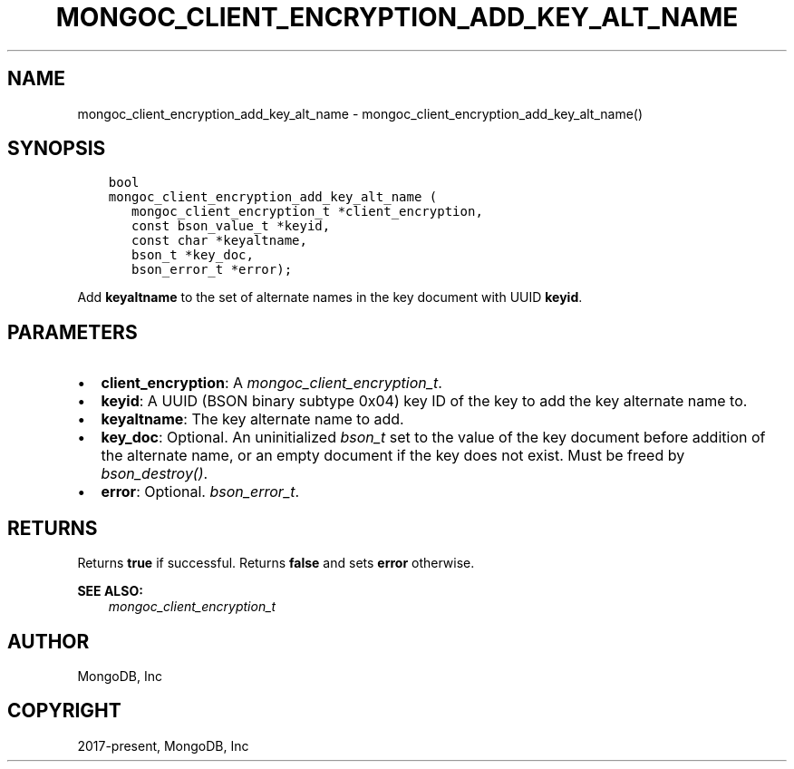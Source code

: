 .\" Man page generated from reStructuredText.
.
.
.nr rst2man-indent-level 0
.
.de1 rstReportMargin
\\$1 \\n[an-margin]
level \\n[rst2man-indent-level]
level margin: \\n[rst2man-indent\\n[rst2man-indent-level]]
-
\\n[rst2man-indent0]
\\n[rst2man-indent1]
\\n[rst2man-indent2]
..
.de1 INDENT
.\" .rstReportMargin pre:
. RS \\$1
. nr rst2man-indent\\n[rst2man-indent-level] \\n[an-margin]
. nr rst2man-indent-level +1
.\" .rstReportMargin post:
..
.de UNINDENT
. RE
.\" indent \\n[an-margin]
.\" old: \\n[rst2man-indent\\n[rst2man-indent-level]]
.nr rst2man-indent-level -1
.\" new: \\n[rst2man-indent\\n[rst2man-indent-level]]
.in \\n[rst2man-indent\\n[rst2man-indent-level]]u
..
.TH "MONGOC_CLIENT_ENCRYPTION_ADD_KEY_ALT_NAME" "3" "Apr 04, 2023" "1.23.3" "libmongoc"
.SH NAME
mongoc_client_encryption_add_key_alt_name \- mongoc_client_encryption_add_key_alt_name()
.SH SYNOPSIS
.INDENT 0.0
.INDENT 3.5
.sp
.nf
.ft C
bool
mongoc_client_encryption_add_key_alt_name (
   mongoc_client_encryption_t *client_encryption,
   const bson_value_t *keyid,
   const char *keyaltname,
   bson_t *key_doc,
   bson_error_t *error);
.ft P
.fi
.UNINDENT
.UNINDENT
.sp
Add \fBkeyaltname\fP to the set of alternate names in the key document with UUID \fBkeyid\fP\&.
.SH PARAMETERS
.INDENT 0.0
.IP \(bu 2
\fBclient_encryption\fP: A \fI\%mongoc_client_encryption_t\fP\&.
.IP \(bu 2
\fBkeyid\fP: A UUID (BSON binary subtype 0x04) key ID of the key to add the key alternate name to.
.IP \(bu 2
\fBkeyaltname\fP: The key alternate name to add.
.IP \(bu 2
\fBkey_doc\fP: Optional. An uninitialized \fI\%bson_t\fP set to the value of the key document before addition of the alternate name, or an empty document if the key does not exist. Must be freed by \fI\%bson_destroy()\fP\&.
.IP \(bu 2
\fBerror\fP: Optional. \fI\%bson_error_t\fP\&.
.UNINDENT
.SH RETURNS
.sp
Returns \fBtrue\fP if successful. Returns \fBfalse\fP and sets \fBerror\fP otherwise.
.sp
\fBSEE ALSO:\fP
.INDENT 0.0
.INDENT 3.5
.nf
\fI\%mongoc_client_encryption_t\fP
.fi
.sp
.UNINDENT
.UNINDENT
.SH AUTHOR
MongoDB, Inc
.SH COPYRIGHT
2017-present, MongoDB, Inc
.\" Generated by docutils manpage writer.
.
